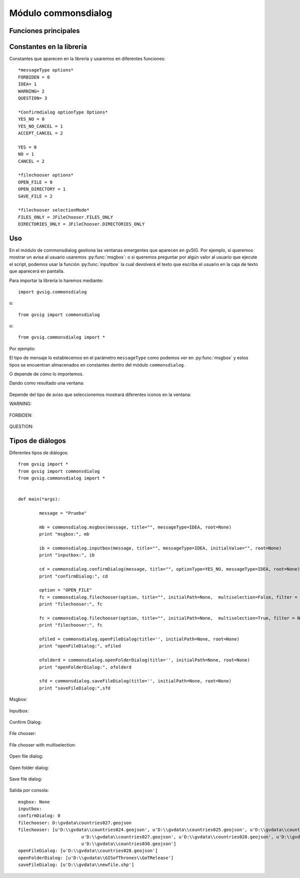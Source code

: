 Módulo commonsdialog
====================

Funciones principales
---------------------

.. py:function:: msgbox(message[,title="", meesageType=IDEA, root=None])

    Shows a message dialog with ok button only.

    :param str message: text to present in the dialog
    :param str title: title of the dialog
    :param int messageType: type of icon to use.
    :param root: Frame reference
    :type root: DefaultFrame or None

.. py:function:: inputbox(message, [title="", messageType=IDEA, initialValue="", root=None])

    Shows a input dialog.

    :param str message: text to present in the dialog
    :param str title: title of the dialog
    :param int messageType: type of icon to use.
    :param str initialValue: Initial value of the inputbox
    :param root: Frame reference
    :type root: DefaultFrame or None
    :return: Return text in the input box
    :rtype: str

.. py:function:: confirmDialog(message, [title="", optionType=YES_NO, messageType=IDEA, root=None])

    Create a message dialog with options button

    :param str message: text to present in the dialog
    :param str title: title of the dialog
    :param int optionType: bottons to show
    :param int messageType: type of icon to use.

.. py:function:: filechooser(option, [title="", initialPath=None, multiselection=False, filter = None, fileHidingEnabled=True, root=None])

	Allows configuration parameters to filechooser dialogs

    :param int option: file chooser selection mode. Allowed values: OPEN_FILE, OPEN_DIRECTORY, SAVE_FILE
    :param str title: Window title
    :param str initialPath: Initial path to the directory to open in the dialog
    :param boolean multiselection: Allow select more than one object.
    :param filter: list of acepted extension files ("jpg", "png", "gif")
    :type filter: List of Strings
    :param boolean fileHidingEnabled: True if hidden files are not displayed
    :return: Selected path or list of paths

.. py:function:: openFileDialog([title='', initialPath=None, root=None])

	Shows a window dialog to choose one file.

    :param str title: Window title. Default ''
    :param str initialPath: Initial path to open in window dialog

.. py:function:: openFolderDialog([title='', initialPath=None, root=None])

    Shows a window dialog to choose one folder.

    :param str title: Window title. Default ''
    :param str initialPath: Initial path to open in window dialog

.. py:function:: saveFileDialog([title='', initialPath=None, root=None])

    Shows a window dialog to choose one file.

    :param str title: Window title. Default ''
    :param str initialPath: Initial path to open in window dialog

.. py:function:: getJavaFile(path)

    Returns a java File using parameter path. If path doesn't exists looks for user home folder and if can not find it, returns path will be gvSIG instance directory.

    :param str path: String-path.
    :return: Return java.io.File

Constantes en la librería
-------------------------
Constantes que aparecen en la librería y usaremos en diferentes funciones::

	*messageType options*
	FORBIDEN = 0
	IDEA= 1
	WARNING= 2
	QUESTION= 3

	*Confirmdialog optionType Options*
	YES_NO = 0
	YES_NO_CANCEL = 1
	ACCEPT_CANCEL = 2

	YES = 0
	NO = 1
	CANCEL = 2

	*filechooser options*
	OPEN_FILE = 0
	OPEN_DIRECTORY = 1
	SAVE_FILE = 2

	*filechooser selectionMode*
	FILES_ONLY = JFileChooser.FILES_ONLY
	DIRECTORIES_ONLY = JFileChooser.DIRECTORIES_ONLY

Uso
---

En el módulo de commonsdialog gestiona las ventanas emergentes que aparecen en gvSIG. Por ejemplo, si queremos mostrar un avisa al usuario usaremos :py:func:`msgbox`: o si queremos preguntar por algún valor al usuario que ejecute el script, podemos usar la función :py:func:`inputbox` la cual devolverá el texto que escriba el usuario en la caja de texto que aparecerá en pantalla.

Para importar la librería lo haremos mediante::

	import gvsig.commonsdialog
	
o::

	from gvsig import commonsdialog
	
o::

	from gvsig.commonsdialog import *
	

	
Por ejemplo:

.. code-block:: python
	:linenos:
	:emphasize-lines: 1, 5
	
	from gvsig import commonsdialog

	def main(*args):

		commonsdialog.msgbox("Bienvenido a gvSig","Welcome", commonsdialog.IDEA)

El tipo de mensaje lo establecemos en el parámetro ``messageType`` como podemos ver en :py:func:`msgbox` y estos tipos se encuentran almacenados en constantes dentro del módulo ``commonsdialog``.

O depende de cómo lo importemos.

.. code-block:: python
	:linenos:
	:emphasize-lines: 1, 5
	:caption: msgbox.py
	:name: msgbox-commonsdialog
	
	from gvsig.commonsdialog import *

	def main(*args):

		msgbox("Bienvenido a gvSIG", "Welcome", IDEA)
		
Dando como resultado una ventana:

.. figure::  images/commonsdialog-msgbox_1.png
   :align:   center

Depende del tipo de aviso que seleccionemos mostrará diferentes iconos en la ventana:

WARNING:

.. figure::  images/commonsdialog-msgbox_2.png
   :align:   center
   
FORBIDEN:

.. figure::  images/commonsdialog-msgbox_3.png
   :align:   center
   
QUESTION:

.. figure::  images/commonsdialog-msgbox_4.png
   :align:   center
   
   
Tipos de diálogos
-----------------

Diferentes tipos de diálogos::

	from gvsig import *
	from gvsig import commonsdialog
	from gvsig.commonsdialog import *


	def main(*args):
		
		message = "Prueba"
		
		mb = commonsdialog.msgbox(message, title="", messageType=IDEA, root=None)
		print "msgbox:", mb

		ib = commonsdialog.inputbox(message, title="", messageType=IDEA, initialValue="", root=None)
		print "inputbox:", ib

		cd = commonsdialog.confirmDialog(message, title="", optionType=YES_NO, messageType=IDEA, root=None)
		print "confirmDialog:", cd

		option = "OPEN_FILE"
		fc = commonsdialog.filechooser(option, title="", initialPath=None,  multiselection=False, filter = None, fileHidingEnabled=True, root=None)
		print "filechooser:", fc

		fc = commonsdialog.filechooser(option, title="", initialPath=None,  multiselection=True, filter = None, fileHidingEnabled=True, root=None)
		print "filechooser:", fc

		ofiled = commonsdialog.openFileDialog(title='', initialPath=None, root=None)
		print "openFileDialog:", ofiled

		ofolderd = commonsdialog.openFolderDialog(title='', initialPath=None, root=None)
		print "openFolderDialog:", ofolderd
		
		sfd = commonsdialog.saveFileDialog(title='', initialPath=None, root=None)
		print "saveFileDialog:",sfd

Msgbox:

.. figure::  images/c_msgbox.png
   :align:   center

Inputbox:

.. figure::  images/c_inputbox.png
   :align:   center
   
Confirm Dialog:

.. figure::  images/c_confirmDialog.png
   :align:   center
		
File chooser:

.. figure::  images/c_1.png
   :align:   center
		
File chooser with multiselection:

.. figure::  images/c_2.png
   :align:   center
   
Open file dialog:

.. figure::  images/c_3.png
   :align:   center
   
Open folder dialog:

.. figure::  images/c_4.png
   :align:   center
   
Save file dialog:

.. figure::  images/c_5.png
   :align:   center

Salida por consola::

	msgbox: None
	inputbox: 
	confirmDialog: 0
	filechooser: D:\gvdata\countries027.geojson
	filechooser: [u'D:\\gvdata\\countries024.geojson', u'D:\\gvdata\\countries025.geojson', u'D:\\gvdata\\countries026.geojson',
				u'D:\\gvdata\\countries027.geojson', u'D:\\gvdata\\countries028.geojson', u'D:\\gvdata\\countries029.geojson',
				u'D:\\gvdata\\countries030.geojson']
	openFileDialog: [u'D:\\gvdata\\countries028.geojson']
	openFolderDialog: [u'D:\\gvdata\\GISofThrones\\GoTRelease']
	saveFileDialog: [u'D:\\gvdata\\newfile.shp']
